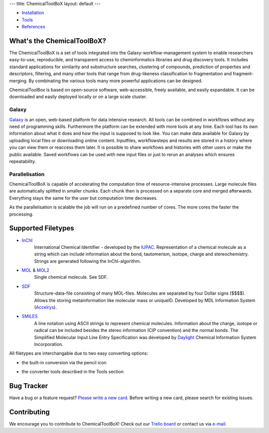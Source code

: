 ---
title: ChemicalToolBoX
layout: default
---


- Installation_
- Tools_
- References_

.. _Installation: /projects/chemicaltoolbox/installation
.. _Tools: /projects/chemicaltoolbox/tools
.. _References: /projects/chemicaltoolbox/references


===========================
What's the ChemicalToolBoX?
===========================

The ChemicalToolBoX is a set of tools integrated into the Galaxy-workflow-management system to enable researchers easy-to-use, reproducible, and transparent access to 
cheminformatics libraries and drug discovery tools. It includes standard applications for similarity and 
substructure searches, clustering of compounds, prediction of properties and descriptors, filtering, and many 
other tools that range from drug-likeness classification to fragmentation and fragment-merging.
By combinating the various tools many more powerful applications can be designed.

ChemicalToolBox is based on open-source software, web-accessible, freely available, and easily expandable. 
It can be downloaded and easily deployed locally or on a large scale cluster.

Galaxy
======

Galaxy_ is an open, web-based platform for data intensive research.
All tools can be combined in workflows without any need of programming skills. 
Furthermore the platform can be extended with more tools at any time.
Each tool has its own information about what it does and how the input is supposed to look like.
You can make data available for Galaxy by uploading local files or downloading online content.
Inputfiles, workflowsteps and results are stored in a history where you can view them or reaccess them later.
It is possible to share workflows and histories with other users or make the public available.
Saved workflows can be used with new input files or just to rerun an analyses which ensures repeatability.

.. _Galaxy: http://galaxyproject.org/

Parallelisation
===============

ChemicalToolBoX is capable of accelerating the computation time of resource-intensive processes.
Large molecule files are automatically splitted in smaller chunks.
Each chunk then is processed on a separate core and merged afterwards.
Everything stays the same for the user but computation time decreases.

As the parallelisation is scalable the job will run on a predefined number of cores.
The more cores the faster the processing.

===================
Supported Filetypes
===================

- InChI_
	International Chemical Identifier - developed by the IUPAC_. Representation of a chemical molecule as a string which can include information about the bond, tautomerism, isotope, charge and stereochemistry. Strings are generated following the InChI-algorithm.
- MOL_ & MOL2_
	Single chemical molecule. See SDF.
- SDF_
	Structure-data-file consisting of many MOL-files. Molecules are separated by four Dollar signs ($$$$). Allows the storing metainformation like molecular mass or uniqueID. Developed by MDL Information System (Accelrys_).
- SMILES_
	A line notation using ASCII strings to represent chemical molecules. Information about the charge, isotope or radical can be included besides the stereo information (CIP convention) and the normal bonds. The Simplified Molecular Input Line Entry Specification was developed by Daylight_ Chemical Information System Incorporation.

.. _InChI: http://www.iupac.org/home/publications/e-resources/inchi.html
.. _IUPAC: http://www.iupac.org

.. _MOL: http://en.wikipedia.org/wiki/Chemical_table_file
.. _MOL2: http://openbabel.org/wiki/Sybyl_mol2
.. _SDF: http://accelrys.com/products/informatics/cheminformatics/ctfile-formats/no-fee.php
.. _Accelrys: http://accelrys.com

.. _SMILES: http://daylight.com/smiles/index.html
.. _Daylight: http://daylight.com

All filetypes are interchangable due to two easy converting options:


- the built-in conversion via the pencil icon
	.. image:: http://github.com/sbleher/galaxytools/raw/master/chemicaltoolbox/readme/pencil.jpg
	.. image:: http://github.com/sbleher/galaxytools/raw/master/chemicaltoolbox/readme/convert_pencil.jpg

- the converter tools described in the Tools section



===========
Bug Tracker
===========
Have a bug or a feature request? `Please write a new card`_. Before writing a new card, please search for existing issues.

.. _Please write a new card: https://trello.com/b/t9Wr8lSY

============
Contributing
============
We encourage you to contribute to ChemicalToolBoX! Check out our `Trello board`_ or contact us via e-mail_.

.. _Trello board: https://trello.com/b/t9Wr8lSY
.. _e-mail: bjoern.gruening@gmail.com)|: 
